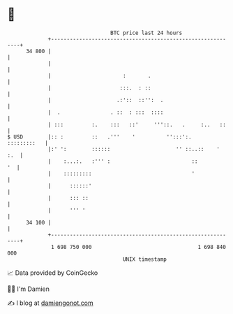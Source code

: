 * 👋

#+begin_example
                                    BTC price last 24 hours                    
                +------------------------------------------------------------+ 
         34 800 |                                                            | 
                |                                                            | 
                |                       :       .                            | 
                |                      :::.  : ::                            | 
                |                     .:'::  ::'':  .                        | 
                |  .                . ::  : :::  ::::                        | 
                | :::         :.    :::   ::'     '''::.   .     :..   ::    | 
   $ USD        |:: :         ::   .'''    '          '':::':.   :::::::::   | 
                |:' ':        ::::::                     '' ::..::    '  :.  | 
                |    :...:.   :''' :                          ::          '  | 
                |    :::::::::                                '              | 
                |      ::::::'                                               | 
                |      ::: ::                                                | 
                |      ''' '                                                 | 
         34 100 |                                                            | 
                +------------------------------------------------------------+ 
                 1 698 750 000                                  1 698 840 000  
                                        UNIX timestamp                         
#+end_example
📈 Data provided by CoinGecko

🧑‍💻 I'm Damien

✍️ I blog at [[https://www.damiengonot.com][damiengonot.com]]
